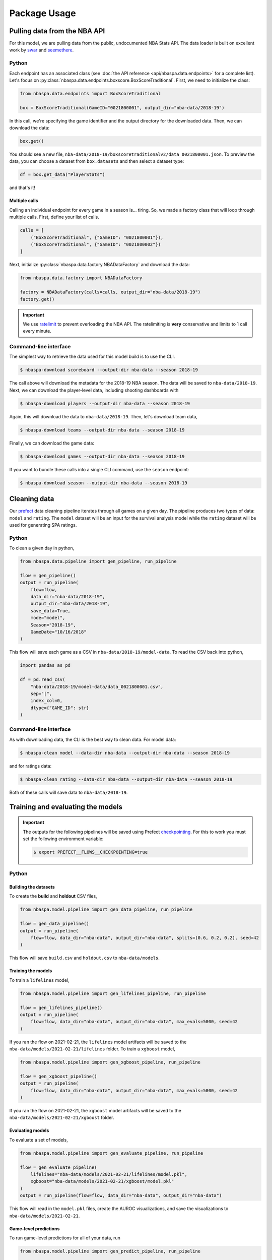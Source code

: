 =============
Package Usage
=============

-----------------------------
Pulling data from the NBA API
-----------------------------

For this model, we are pulling data from the public, undocumented NBA Stats API. The data
loader is built on excellent work by `swar <https://github.com/swar/nba_api>`_ and
`seemethere <https://github.com/seemethere/nba_py/>`_.

~~~~~~
Python
~~~~~~

Each endpoint has an associated class (see :doc:`the API reference <api/nbaspa.data.endpoints>`
for a complete list). Let's focus on :py:class:`nbaspa.data.endpoints.boxscore.BoxScoreTraditional`.
First, we need to initialize the class:

.. code-block:: python

    from nbaspa.data.endpoints import BoxScoreTraditional

    box = BoxScoreTraditional(GameID="0021800001", output_dir="nba-data/2018-19")

In this call, we're specifying the game identifier and the output directory for the downloaded
data. Then, we can download the data:

.. code-block:: python

    box.get()

You should see a new file, ``nba-data/2018-19/boxscoretraditionalv2/data_0021800001.json``. To
preview the data, you can choose a dataset from ``box.datasets`` and then select a
dataset type:

.. code-block:: python

    df = box.get_data("PlayerStats")

and that's it!

++++++++++++++
Multiple calls
++++++++++++++

Calling an individual endpoint for every game in a season is... tiring. So, we made a factory
class that will loop through multiple calls. First, define your list of calls.

.. code-block:: python

    calls = [
        ("BoxScoreTraditional", {"GameID": "0021800001"}),
        ("BoxScoreTraditional", {"GameID": "0021800002"})
    ]

Next, initialize :py:class:`nbaspa.data.factory.NBADataFactory` and download the data:

.. code-block:: python

    from nbaspa.data.factory import NBADataFactory

    factory = NBADataFactory(calls=calls, output_dir="nba-data/2018-19")
    factory.get()

.. important::

    We use `ratelimit <https://github.com/tomasbasham/ratelimit>`_ to prevent overloading the
    NBA API. The ratelimiting is **very** conservative and limits to 1 call every minute.

~~~~~~~~~~~~~~~~~~~~~~
Command-line interface
~~~~~~~~~~~~~~~~~~~~~~

The simplest way to retrieve the data used for this model build is to use the CLI.

.. code-block:: console

    $ nbaspa-download scoreboard --output-dir nba-data --season 2018-19

The call above will download the metadata for the 2018-19 NBA season. The data will be
saved to ``nba-data/2018-19``. Next, we can download the player-level data, including
shooting dashboards with

.. code-block:: console

    $ nbaspa-download players --output-dir nba-data --season 2018-19

Again, this will download the data to ``nba-data/2018-19``. Then, let's download team
data,

.. code-block:: console

    $ nbaspa-download teams --output-dir nba-data --season 2018-19

Finally, we can download the game data:

.. code-block:: console

    $ nbaspa-download games --output-dir nba-data --season 2018-19

If you want to bundle these calls into a single CLI command, use the ``season`` endpoint:

.. code-block:: console

    $ nbaspa-download season --output-dir nba-data --season 2018-19

-------------
Cleaning data
-------------

Our `prefect <https://docs.prefect.io/core/>`_ data cleaning pipeline iterates through all
games on a given day. The pipeline produces two types of data: ``model`` and ``rating``. The
``model`` dataset will be an input for the survival analysis model while the ``rating`` dataset
will be used for generating SPA ratings.

~~~~~~
Python
~~~~~~

To clean a given day in python,

.. code-block:: python

    from nbaspa.data.pipeline import gen_pipeline, run_pipeline

    flow = gen_pipeline()
    output = run_pipeline(
        flow=flow,
        data_dir="nba-data/2018-19",
        output_dir="nba-data/2018-19",
        save_data=True,
        mode="model",
        Season="2018-19",
        GameDate="10/16/2018"
    )

This flow will save each game as a CSV in ``nba-data/2018-19/model-data``. To read the CSV back
into python,

.. code-block:: python

    import pandas as pd

    df = pd.read_csv(
        "nba-data/2018-19/model-data/data_0021800001.csv",
        sep="|",
        index_col=0,
        dtype={"GAME_ID": str}
    )

~~~~~~~~~~~~~~~~~~~~~~
Command-line interface
~~~~~~~~~~~~~~~~~~~~~~

As with downloading data, the CLI is the best way to clean data. For model data:

.. code-block:: console

    $ nbaspa-clean model --data-dir nba-data --output-dir nba-data --season 2018-19

and for ratings data:

.. code-block:: console

    $ nbaspa-clean rating --data-dir nba-data --output-dir nba-data --season 2018-19

Both of these calls will save data to ``nba-data/2018-19``.

----------------------------------
Training and evaluating the models
----------------------------------

.. important::

    The outputs for the following pipelines will be saved using Prefect
    `checkpointing <https://docs.prefect.io/core/concepts/persistence.html#persisting-output>`_.
    For this to work you must set the following environment variable:

    .. code-block:: console

        $ export PREFECT__FLOWS__CHECKPOINTING=true

~~~~~~
Python
~~~~~~

+++++++++++++++++++++
Building the datasets
+++++++++++++++++++++

To create the **build** and **holdout** CSV files,

.. code-block:: python

    from nbaspa.model.pipeline import gen_data_pipeline, run_pipeline

    flow = gen_data_pipeline()
    output = run_pipeline(
        flow=flow, data_dir="nba-data", output_dir="nba-data", splits=(0.6, 0.2, 0.2), seed=42
    )

This flow will save ``build.csv`` and ``holdout.csv`` to ``nba-data/models``.

+++++++++++++++++++
Training the models
+++++++++++++++++++

To train a ``lifelines`` model,

.. code-block:: python

    from nbaspa.model.pipeline import gen_lifelines_pipeline, run_pipeline

    flow = gen_lifelines_pipeline()
    output = run_pipeline(
        flow=flow, data_dir="nba-data", output_dir="nba-data", max_evals=5000, seed=42
    )

If you ran the flow on 2021-02-21, the ``lifelines`` model artifacts will be saved to the
``nba-data/models/2021-02-21/lifelines`` folder. To train a ``xgboost`` model,

.. code-block:: python

    from nbaspa.model.pipeline import gen_xgboost_pipeline, run_pipeline

    flow = gen_xgboost_pipeline()
    output = run_pipeline(
        flow=flow, data_dir="nba-data", output_dir="nba-data", max_evals=5000, seed=42
    )

If you ran the flow on 2021-02-21, the ``xgboost`` model artifacts will be saved to the
``nba-data/models/2021-02-21/xgboost`` folder.

+++++++++++++++++
Evaluating models
+++++++++++++++++

To evaluate a set of models,

.. code-block:: python

    from nbaspa.model.pipeline import gen_evaluate_pipeline, run_pipeline

    flow = gen_evaluate_pipeline(
        lifelines="nba-data/models/2021-02-21/lifelines/model.pkl",
        xgboost="nba-data/models/2021-02-21/xgboost/model.pkl"
    )
    output = run_pipeline(flow=flow, data_dir="nba-data", output_dir="nba-data")

This flow will read in the ``model.pkl`` files, create the AUROC visualizations, and
save the visualizations to ``nba-data/models/2021-02-21``.

++++++++++++++++++++++
Game-level predictions
++++++++++++++++++++++

To run game-level predictions for all of your data, run

.. code-block:: python

    from nbaspa.model.pipeline import gen_predict_pipeline, run_pipeline

    flow = gen_predict_pipeline()
    output = run_pipeline(
        flow=flow,
        data_dir="nba-data",
        output_dir="nba-data",
        filesystem="file",
        model="nba-data/models/2021-02-21/lifelines/model.pkl",
    )

To restrict to a single season, supply the ``season`` parameter:

.. code-block:: python
    :emphasize-lines: 7

    output = run_pipeline(
        flow=flow,
        data_dir="nba-data",
        output_dir="nba-data",
        filesystem="file",
        model="nba-data/models/2021-02-21/lifelines/model.pkl",
        Season="2018-19"
    )

Similarly, you can run the predictions for a single game:

.. code-block:: python
    :emphasize-lines: 7

    output = run_pipeline(
        flow=flow,
        data_dir="nba-data",
        output_dir="nba-data",
        filesystem="file",
        model="nba-data/models/2021-02-21/lifelines/model.pkl",
        GameID="0021800001"
    )

~~~~~~~~~~~~~~~~~~~~~~
Command-line interface
~~~~~~~~~~~~~~~~~~~~~~

+++++++++++++++++++++
Building the datasets
+++++++++++++++++++++

First, we need to split the initial dataset into **build** and **holdout**:

.. code-block:: console

    $ nbaspa-model build --data-dir nba-data --output-dir nba-data

This CLI call will save two CSV files to ``nba-data/models``: ``build.csv`` and ``holdout.csv``.

+++++++++++++++++++
Training the models
+++++++++++++++++++

Next, we can fit a model

.. code-block:: console

    $ nbaspa-model train --data-dir nba-data --output-dir nba-data --model lifelines

This CLI call will train a ``lifelines`` model with

* a 75-25 train-tune split within the build dataset, and
* a maximum of 100 ``hyperopt`` evaluations.

You can modify these parameters with ``--splits`` and ``--max-evals``, respectively.
To train an ``xgboost`` model,

.. code-block:: console

    $ nbaspa-model train --data-dir nba-data --output-dir nba-data --model xgboost

For the ``xgboost`` model, our tuning dataset will double as the early stopping data.

After you call the ``train`` endpoint you will see a new subfolder within ``nba-data/models``
corresponding to the system date. The ``lifelines`` artifacts will be saved to a ``lifelines``
subfolder; the ``xgboost`` artifacts will be saved to a ``xgboost`` subfolder.

+++++++++++++++++
Evaluating models
+++++++++++++++++

To evaluate your models, use the ``evaluate`` endpoint. Suppose you trained your model on 2021-02-21:

.. code-block:: console

    $ nbaspa-model evaluate \
        --data-dir nba-data \
        --output-dir nba-data \
        --model lifelines nba-data/models/2021-02-21/lifelines/model.pkl \
        --model xgboost nba-data/models/2021-02-21/xgboost/model.pkl

This endpoint will read in the model ``.pkl`` files, create the AUROC visualizations, and
save them to the ``nba-data/models/2021-02-21`` folder.

++++++++++++++++++++++
Game-level predictions
++++++++++++++++++++++

To run game-level predictions, use the ``predict`` endpoint. Suppose you trained your model on 2021-02-21:

.. code-block:: console

    $ nbaspa-model predict \
        --data-dir nba-data \
        --output-dir nba-data \
        --model nba-data/models/2021-02-21/lifelines/model.pkl \

The above call will create game-level predictions for all cleaned game data available in ``nba-data``.

.. important::

    The predictions can be found in ``nba-data/<Season>/survival-prediction/data_<GameID>.csv``.

To restrict to a season or game, supply ``--season`` or ``--game-id``:

.. code-block:: console

    $ nbaspa-model predict \
        --data-dir nba-data \
        --output-dir nba-data \
        --model nba-data/models/2021-02-21/lifelines/model.pkl \
        --season 2018-19 \
        --game-id 0021800001

-----------------------
Generate player ratings
-----------------------

~~~~~~
Python
~~~~~~

To generate player ratings for all of your data, run

.. code-block:: python

    from nbaspa.player_ratings.pipeline import gen_pipeline, run_pipeline

    flow = gen_pipeline()
    output = run_pipeline(
        flow=flow,
        data_dir="nba-data",
        output_dir="nba-data",
        filesystem="file"
    )

To restrict to a given season, supply ``Season``

.. code-block:: python
    :emphasize-lines: 6

    output = run_pipeline(
        flow=flow,
        data_dir="nba-data",
        output_dir="nba-data",
        filesystem="file",
        Season="2018-19"
    )

and to restrict to a game, supply ``GameID``

.. code-block:: python
    :emphasize-lines: 6

    output = run_pipeline(
        flow=flow,
        data_dir="nba-data",
        output_dir="nba-data",
        filesystem="file",
        GameID="0021800001"
    )

To remove contextual information like team quality and schedule, (see :doc:`here <notebooks/casestudy>`)
supply ``mode``:

.. code-block:: python

    output = run_pipeline(
        flow=flow,
        data_dir="nba-data",
        output_dir="nba-data",
        filesystem="file",
        GameID="0021800001",
        mode="survival-plus"
    )

.. important::

    You can find the play-by-play impact data at ``<output_dir>/<Season>/pbp-impact/data_<GameID>.csv``.
    The aggregated game-level data can be found at ``<output_dir>/<Season>/game-impact/data_<GameID>/csv``.
    This call will also save a season summary CSV with total and average impact for each player to
    ``<output_dir>/<Season>/impact-summary.csv``, as well as player timeseries data to
    ``<output_dir>/<Season>/impact-timeseries/data_<PlayerID>.csv``.

~~~~~~~~~~~~~~~~~~~~~~
Command-line interface
~~~~~~~~~~~~~~~~~~~~~~

To run game-level player ratings,

.. code-block:: console

    $ nbaspa-rate \
        --data-dir nba-data \
        --output-dir nba-data

The above call will create ratings for all cleaned game data available in ``nba-data``. To restrict
to a season or game, supply ``--season`` or ``--game-id``:

.. code-block:: console

    $ nbaspa-rate \
        --data-dir nba-data \
        --output-dir nba-data \
        --season 2018-19 \
        --game-id 0021800001

To generate ratings that remove contextual information like team quality and schedule , change the ``mode`` parameter

.. code-block:: console

    $ nbaspa-rate \
        --data-dir nba-data \
        --output-dir nba-data \
        --season 2018-19 \
        --game-id 0021800001 \
        --mode survival-plus

--------------
Daily snapshot
--------------

If you want to analyze the data for a single day's worth of games (maybe to prevent a large batch
at the end of the season), you can use the set of ``daily`` CLI endpoints. For Christmas 2018, use

.. code-block:: console

    $ nbaspa-download daily \
        --data-dir nba-data \
        --output-dir nba-data \
        --season 2018-19 \
        --game-date 2018-12-25
    $ nbaspa-clean daily \
        --data-dir nba-data \
        --output-dir nba-data \
        --season 2018-19 \
        --game-date 2018-12-25
    $ nbaspa-model daily \
        --data-dir nba-data \
        --output-dir nba-data \
        --model nba-data/models/2021-02-21/lifelines/model.pkl \
        --season 2018-19 \
        --game-date 2018-12-25
    $ nbaspa-rate \
        --data-dir nba-data \
        --output-dir nba-data \
        --season 2018-19
    $ nbaspa-rate \
        --data-dir nba-data \
        --output-dir nba-data \
        --season 2018-19 \
        --mode survival-plus
